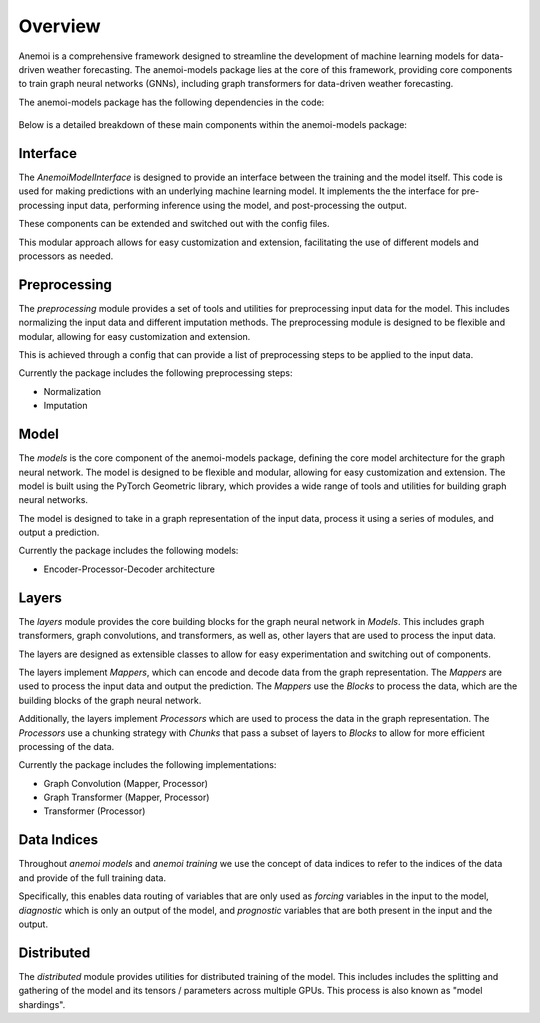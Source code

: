 ##########
 Overview
##########

Anemoi is a comprehensive framework designed to streamline the
development of machine learning models for data-driven weather
forecasting. The anemoi-models package lies at the core of this
framework, providing core components to train graph neural networks
(GNNs), including graph transformers for data-driven weather
forecasting.

The anemoi-models package has the following dependencies in the code:

.. figure:: _static/anemoi-models_schematic.png
   :alt: Dependencies and initial structure of anemoi models
   :align: center

Below is a detailed breakdown of these main components within the
anemoi-models package:

***********
 Interface
***********

The `AnemoiModelInterface` is designed to provide an interface between
the training and the model itself. This code is used for making
predictions with an underlying machine learning model. It implements the
the interface for pre-processing input data, performing inference using
the model, and post-processing the output.

These components can be extended and switched out with the config files.

This modular approach allows for easy customization and extension,
facilitating the use of different models and processors as needed.

***************
 Preprocessing
***************

The `preprocessing` module provides a set of tools and utilities for
preprocessing input data for the model. This includes normalizing the
input data and different imputation methods. The preprocessing module is
designed to be flexible and modular, allowing for easy customization and
extension.

This is achieved through a config that can provide a list of
preprocessing steps to be applied to the input data.

Currently the package includes the following preprocessing steps:

-  Normalization
-  Imputation

*******
 Model
*******

The `models` is the core component of the anemoi-models package,
defining the core model architecture for the graph neural network. The
model is designed to be flexible and modular, allowing for easy
customization and extension. The model is built using the PyTorch
Geometric library, which provides a wide range of tools and utilities
for building graph neural networks.

The model is designed to take in a graph representation of the input
data, process it using a series of modules, and output a prediction.

Currently the package includes the following models:

-  Encoder-Processor-Decoder architecture

********
 Layers
********

The `layers` module provides the core building blocks for the graph
neural network in `Models`. This includes graph transformers, graph
convolutions, and transformers, as well as, other layers that are used
to process the input data.

The layers are designed as extensible classes to allow for easy
experimentation and switching out of components.

The layers implement `Mappers`, which can encode and decode data from
the graph representation. The `Mappers` are used to process the input
data and output the prediction. The `Mappers` use the `Blocks` to
process the data, which are the building blocks of the graph neural
network.

Additionally, the layers implement `Processors` which are used to
process the data in the graph representation. The `Processors` use a
chunking strategy with `Chunks` that pass a subset of layers to `Blocks`
to allow for more efficient processing of the data.

Currently the package includes the following implementations:

-  Graph Convolution (Mapper, Processor)
-  Graph Transformer (Mapper, Processor)
-  Transformer (Processor)

**************
 Data Indices
**************

Throughout *anemoi models* and *anemoi training* we use the concept of
data indices to refer to the indices of the data and provide of the full
training data.

Specifically, this enables data routing of variables that are only used
as `forcing` variables in the input to the model, `diagnostic` which is
only an output of the model, and `prognostic` variables that are both
present in the input and the output.

*************
 Distributed
*************

The `distributed` module provides utilities for distributed training of
the model. This includes includes the splitting and gathering of the
model and its tensors / parameters across multiple GPUs. This process is
also known as "model shardings".
